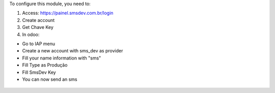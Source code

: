 To configure this module, you need to:

#. Access: https://painel.smsdev.com.br/login

#. Create account

#. Get Chave Key

#. In odoo:

* Go to IAP menu
* Create a new account with sms_dev as provider
* Fill your name information with "sms"
* Fill Type as Produção
* Fill SmsDev Key
* You can now send an sms

.. figure:: ../static/description/smsdev.png
   :alt: alternative description
   :width: 600 px
